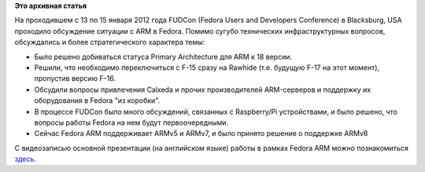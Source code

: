 .. title: Планы Fedora ARM
.. slug: планы-fedora-arm
.. date: 2012-01-16 13:56:41
.. tags:
.. category:
.. link:
.. description:
.. type: text
.. author: Peter Lemenkov

**Это архивная статья**


На проходившем с 13 по 15 января 2012 года FUDCon (Fedora Users and
Developers Conference) в Blacksburg, USA проходило обсуждение ситуации с
ARM в Fedora. Помимо сугубо технических инфраструктурных вопросов,
обсуждались и более стратегического характера темы:

-  Было решено добиваться статуса Primary Architecture для ARM к 18
   версии.

-  Решили, что необходимо переключиться с F-15 сразу на Rawhide (т.е.
   будущую F-17 на этот момент), пропустив версию F-16.

-  Обсудили вопросы привлечения Calxeda и прочих производителей
   ARM-серверов и поддержку их оборудования в Fedora "из коробки".
-  В процессе FUDCon было много обсуждений, связанных с Raspberry/Pi
   устройствами, и было решено, что вопросы работы Fedora на нем будут
   первоочередными.

-  Сейчас Fedora ARM поддерживает ARMv5 и ARMv7, и было принято решение
   о поддержке ARMv8

С видеозаписью основной презентации (на английском языке) работы в
рамках Fedora ARM можно познакомиться
`здесь <https://alt.fedoraproject.org/pub/alt/videos/2012/fudcon-blacksburg/intro-to-arm.ogg>`__.

